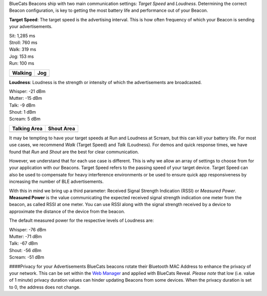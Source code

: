 BlueCats Beacons ship with two main communication settings: *Target
Speed* and *Loudness*. Determining the correct Beacon configuration, is
key to getting the most battery life and performance out of your Beacon.

**Target Speed**: The target speed is the advertising interval. This is
how often frequency of which your Beacon is sending your advertisements.

| Sit: 1,285 ms
| Stroll: 760 ms
| Walk: 319 ms
| Jog: 153 ms
| Run: 100 ms

+----------------+---------------+
| Walking        | Jog           |
+================+===============+
| |Walk-Diagram| | |Jog-Diagram| |
+----------------+---------------+

**Loudness**: Loudness is the strength or intensity of which the
advertisements are broadcasted.

| Whisper: -21 dBm
| Mutter: -15 dBm
| Talk: -9 dBm
| Shout: 1 dBm
| Scream: 5 dBm

+--------------+--------------+
| Talking Area | Shout Area   |
+==============+==============+
| |Walk-Area|  | |Shout-Area| |
+--------------+--------------+

It may be tempting to have your target speeds at Run and Loudness at
Scream, but this can kill your battery life. For most use cases, we
recommend *Walk* (Target Speed) and *Talk* (Loudness). For demos and
quick response times, we have found that *Run* and *Shout* are the best
for clear communication.

However, we understand that for each use case is different. This is why
we allow an array of settings to choose from for your application with
our Beacons. Target Speed refers to the passing speed of your target
device. Target Speed can also be used to compensate for heavy
interference environments or be used to ensure quick app responsiveness
by increasing the number of BLE advertisements.

With this in mind we bring up a third parameter: Received Signal
Strength Indication (RSSI) or *Measured Power*. **Measured Power** is
the value communicating the expected received signal strength indication
one meter from the beacon, as called RSSI at one meter. You can use RSSI
along with the signal strength received by a device to approximate the
distance of the device from the beacon.

The default measured power for the respective levels of Loudness are:

| Whisper: -76 dBm
| Mutter: -71 dBm
| Talk: -67 dBm
| Shout: -56 dBm
| Scream: -51 dBm

|image4|

####Privacy for your Advertisements BlueCats beacons rotate their
Bluetooth MAC Address to enhance the privacy of your network. This can
be set within the `Web
Manager <http://support.bluecats.com/customer/en/portal/articles/1601784-changing-beacon-settings>`__
and applied with BlueCats Reveal. *Please note* that low (i.e. value of
1 minute) privacy duration values can hinder updating Beacons from some
devices. When the privacy duration is set to 0, the address does not
change.

.. |Walk-Diagram| image:: https://s3-us-west-1.amazonaws.com/github-photos/DeveloperDocs/TargetSpeedOrLoudness/Walk-Diagram.gif
.. |Jog-Diagram| image:: https://s3-us-west-1.amazonaws.com/github-photos/DeveloperDocs/TargetSpeedOrLoudness/Jog-Diagram.gif
.. |Walk-Area| image:: https://s3-us-west-1.amazonaws.com/github-photos/DeveloperDocs/TargetSpeedOrLoudness/Talk-Area.png
.. |Shout-Area| image:: https://s3-us-west-1.amazonaws.com/github-photos/DeveloperDocs/TargetSpeedOrLoudness/Shout-Area.png
.. |image4| image:: https://s3-us-west-1.amazonaws.com/github-photos/DeveloperDocs/TargetSpeedOrLoudness/Settings-Battery-Comparison.png

